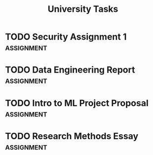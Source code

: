 #+TITLE: University Tasks
#+CATEGORY: Assignments

* TODO Security Assignment 1 :assignment:
  DEADLINE: <2025-9-22 Mon>
  :PROPERTIES:
  :weight: 0.25
  :END:

* TODO Data Engineering Report :assignment:
  DEADLINE: <2025-10-15 Wed>
  :PROPERTIES:
  :weight: 0.30
  :END:

* TODO Intro to ML Project Proposal :assignment:
  DEADLINE: <2025-10-20 Mon>
  :PROPERTIES:
  :weight: 0.20
  :END:

* TODO Research Methods Essay :assignment:
  DEADLINE: <2025-10-25 Sat>
  :PROPERTIES:
  :weight: 0.25
  :END:
